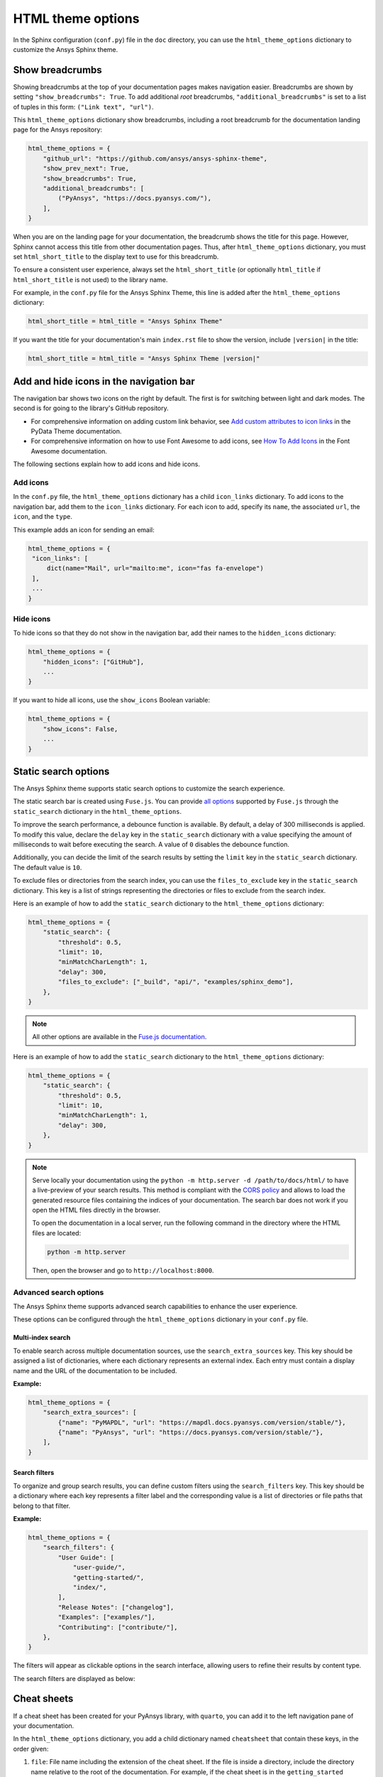 .. _ref_user_guide_html_theme:

HTML theme options
==================

In the Sphinx configuration (``conf.py``) file in the ``doc`` directory, you can use the
``html_theme_options`` dictionary to customize the Ansys Sphinx theme.

Show breadcrumbs
----------------

Showing breadcrumbs at the top of your documentation pages makes navigation easier.
Breadcrumbs are shown by setting ``"show_breadcrumbs": True``. To add additional
*root* breadcrumbs, ``"additional_breadcrumbs"`` is set to a list of tuples in
this form: ``("Link text", "url")``.

This ``html_theme_options`` dictionary show breadcrumbs, including a root breadcrumb
for the documentation landing page for the Ansys repository:

.. code:: python

   html_theme_options = {
       "github_url": "https://github.com/ansys/ansys-sphinx-theme",
       "show_prev_next": True,
       "show_breadcrumbs": True,
       "additional_breadcrumbs": [
           ("PyAnsys", "https://docs.pyansys.com/"),
       ],
   }

When you are on the landing page for your documentation, the breadcrumb shows the title for this
page. However, Sphinx cannot access this title from other documentation pages. Thus, after
``html_theme_options`` dictionary, you must set ``html_short_title`` to the display text to
use for this breadcrumb.

To ensure a consistent user experience, always set the ``html_short_title``
(or optionally ``html_title`` if ``html_short_title`` is not used) to the library name.

For example, in the ``conf.py`` file for the Ansys Sphinx Theme, this line is added
after the ``html_theme_options`` dictionary:

.. code:: python

   html_short_title = html_title = "Ansys Sphinx Theme"

If you want the title for your documentation's main ``index.rst`` file to show the version,
include ``|version|`` in the title:

.. code:: python

   html_short_title = html_title = "Ansys Sphinx Theme |version|"


Add and hide icons in the navigation bar
----------------------------------------

The navigation bar shows two icons on the right by default. The first is for
switching between light and dark modes. The second is for going to the library's
GitHub repository.

- For comprehensive information on adding custom link behavior, see
  `Add custom attributes to icon links <https://pydata-sphinx-theme.readthedocs.io/en/stable/user_guide/header-links.html#add-custom-attributes-to-icon-links>`_
  in the PyData Theme documentation.
- For comprehensive information on how to use Font Awesome to add icons, see `How To Add Icons <https://fontawesome.com/v6/docs/web/add-icons/how-to>`_
  in the Font Awesome documentation.

The following sections explain how to add icons and hide icons.

Add icons
~~~~~~~~~

In the ``conf.py`` file, the ``html_theme_options`` dictionary has a child ``icon_links``
dictionary. To add icons to the navigation bar, add them to the ``icon_links``
dictionary. For each icon to add, specify its ``name``, the associated ``url``,
the ``icon``, and the ``type``.

This example adds an icon for sending an email:

.. code-block:: pycon

    html_theme_options = {
     "icon_links": [
         dict(name="Mail", url="mailto:me", icon="fas fa-envelope")
     ],
     ...
    }

Hide icons
~~~~~~~~~~

To hide icons so that they do not show in the navigation bar, add their names
to the ``hidden_icons`` dictionary:

.. code-block:: pycon

    html_theme_options = {
        "hidden_icons": ["GitHub"],
        ...
    }


If you want to hide all icons, use the ``show_icons`` Boolean variable:

.. code-block:: pycon

    html_theme_options = {
        "show_icons": False,
        ...
    }

Static search options
----------------------

The Ansys Sphinx theme supports static search options to customize the search
experience.

The static search bar is created using ``Fuse.js``. You can provide `all
options <https://www.fusejs.io/api/options.html>`_ supported by ``Fuse.js``
through the ``static_search`` dictionary in the ``html_theme_options``.

To improve the search performance, a debounce function is available. By
default, a delay of 300 milliseconds is applied. To modify this value, declare
the ``delay`` key in the ``static_search`` dictionary with a value specifying
the amount of milliseconds to wait before executing the search. A value of
``0`` disables the debounce function.

Additionally, you can decide the limit of the search results by setting the
``limit`` key in the ``static_search`` dictionary. The default value is ``10``.

To exclude files or directories from the search index, you can use the
``files_to_exclude`` key in the ``static_search`` dictionary. This key is a list
of strings representing the directories or files to exclude from the search
index.

Here is an example of how to add the ``static_search`` dictionary to the
``html_theme_options`` dictionary:

.. code-block:: python

    html_theme_options = {
        "static_search": {
            "threshold": 0.5,
            "limit": 10,
            "minMatchCharLength": 1,
            "delay": 300,
            "files_to_exclude": ["_build", "api/", "examples/sphinx_demo"],
        },
    }

.. note::

    All other options are available in the `Fuse.js documentation <https://fusejs.io/api/options.html>`_.

Here is an example of how to add the ``static_search`` dictionary to the
``html_theme_options`` dictionary:

.. code-block:: python

    html_theme_options = {
        "static_search": {
            "threshold": 0.5,
            "limit": 10,
            "minMatchCharLength": 1,
            "delay": 300,
        },
    }


.. note::

    Serve locally your documentation using the ``python -m http.server -d
    /path/to/docs/html/`` to have a live-preview of your search results. This
    method is compliant with the `CORS policy
    <https://developer.mozilla.org/en-US/docs/Web/HTTP/CORS>`_ and allows to
    load the generated resource files containing the indices of your
    documentation. The search bar does not work if you open the HTML files
    directly in the browser.

    To open the documentation in a local server, run the following command in
    the directory where the HTML files are located:

    .. code-block:: bash

        python -m http.server

    Then, open the browser and go to ``http://localhost:8000``.


Advanced search options
~~~~~~~~~~~~~~~~~~~~~~~

The Ansys Sphinx theme supports advanced search capabilities to enhance the user experience.

These options can be configured through the ``html_theme_options`` dictionary in your ``conf.py`` file.

Multi-index search
^^^^^^^^^^^^^^^^^^

To enable search across multiple documentation sources, use the ``search_extra_sources`` key.
This key should be assigned a list of dictionaries, where each dictionary represents an external index.
Each entry must contain a display name and the URL of the documentation to be included.

**Example:**

.. code-block:: python

    html_theme_options = {
        "search_extra_sources": [
            {"name": "PyMAPDL", "url": "https://mapdl.docs.pyansys.com/version/stable/"},
            {"name": "PyAnsys", "url": "https://docs.pyansys.com/version/stable/"},
        ],
    }

Search filters
^^^^^^^^^^^^^^

To organize and group search results, you can define custom filters using the ``search_filters`` key.
This key should be a dictionary where each key represents a filter label and the corresponding value is a list of directories or file paths that belong to that filter.

**Example:**

.. code-block:: python

    html_theme_options = {
        "search_filters": {
            "User Guide": [
                "user-guide/",
                "getting-started/",
                "index/",
            ],
            "Release Notes": ["changelog"],
            "Examples": ["examples/"],
            "Contributing": ["contribute/"],
        },
    }

The filters will appear as clickable options in the search interface, allowing users to refine their results by content type.

The search filters are displayed as below:

.. image:: ../_static/search_filter.png
   :alt: Search filters



Cheat sheets
------------

If a cheat sheet has been created for your PyAnsys library, with ``quarto``, you can
add it to the left navigation pane of your documentation.

In the ``html_theme_options`` dictionary, you add a child dictionary named ``cheatsheet``
that contain these keys, in the order given:

#. ``file``: File name including the extension of the cheat sheet. If the file is inside a directory,
   include the directory name relative to the root of the documentation. For example, if the cheat sheet
   is in the ``getting_started`` directory, the file name is ``getting_started/cheat_sheet.qmd``.
#. ``title``: Title of the cheat sheet to be displayed in the left navigation pane.
#. ``pages``: List of names for the pages to include the cheat sheet on. If no value is provided,
   the cheat sheet is displayed only on the main ``index.html`` file.
#. ``version``: Version of the cheat sheet. If no value is provided, the version is ``main`` by default.

Here is an example of how to add the ``cheatsheet`` dictionary to the `html_theme_options`` dictionary:

.. code-block:: python

    html_theme_options = (
        {
            "cheatsheet": {
                "file": "<file name including the extension of the cheat sheet>",
                "title": "<title of the cheat sheet>",
                "version": "<version of the cheat sheet>",
                "pages": "<list of names for the pages to include the cheat sheet on>",  # Optional
            },
        },
    )

Here is an example of how to show a thumbnail of a PyMAPDL cheat sheet in the left navigation pane of its
main ``index.rst`` file and the ``learning.rst`` file in its "Getting started" section:

.. code-block:: python

    html_theme_options = (
        {
            "cheatsheet": {
                "file": "getting_started/cheat_sheet.qmd",
                "title": "My awesome cheat sheet",
                "version": f"{version}",
                "pages": ["index", "getting_started/learning"],
            },
        },
    )

.. note::

    To use this feature, you must have the `quarto <https://quarto.org/>` package installed. To create thumbnails of generated PDF files,
    the theme is using `pdf2image`. So you should have the ``poppler`` package installed in your system.
    For more information, see the `pdf2image documentation <https://pypi.org/project/pdf2image/>`_.


What's new section
------------------

The "What's new" section is an option that allows you to highlight new features in your library
for each minor version within the changelog file.

To install the "What's new" dependencies from ansys-sphinx-theme, run the following command:

.. code-block:: bash

    pip install ansys-sphinx-theme[changelog]

To get started, create a YAML file named ``whatsnew.yml`` in the ``doc/changelog.d`` directory. The
YAML file should contain the following structure:

.. code-block:: yaml

    fragments:
    - title: Feature title
      version: 0.2.0  # The version the feature is introduced
      content: |
        Feature description in RST format.

    - title: Another feature title
      version: 0.1.2
      content: |
        Feature description in RST format.

The dropdown generation only supports the following RST formats in the "content" field:

- Bold: Use double asterisks to wrap the text.
- Italics: Use single asterisks to wrap the text.
- Code samples: Use single or double backticks to wrap the text.
- Links: Use the following format to include links:

  .. code-block:: rst

     `link text <https://www.example.com>`_

- Code blocks: Use the following format to include code blocks:

  .. code-block:: rst

        .. code:: python

           print("hello world")

If a format is used in the "content" field that does not fall into the categories above, it will not
be rendered correctly.

To enable the "What's new" sections and sidebar in the changelog file, add the following dictionary
to the ``html_theme_options`` dictionary:

.. code-block:: python

    html_theme_options = (
        {
            "whatsnew": {
                "whatsnew_file_path": "../changelog.d/whatsnew.yml",
                "changelog_file_path": "changelog.rst",
                "sidebar_pages": ["changelog"],
                "sidebar_no_of_headers": 3,  # Optional
                "sidebar_no_of_contents": 3,  # Optional
            },
        },
    )

The dictionary contains the following keys:

- ``whatsnew_file_path``: The path to the YAML file containing what's new content local to the
  ``doc/source`` directory. If not provided, the what's new section will not be generated.
- ``changelog_file_path``: The path to the changelog.rst file local to the ``doc/source``
  directory. If not provided, the what's new section will not be generated.
- ``sidebar_pages``: List of names for the pages to include the what's new sidebar on. If not
  provided, the what's new sidebar is not displayed.
- ``sidebar_no_of_headers``: Number of minor version sections to display in the what's new sidebar.
   By default, it displays three version sections in the sidebar.
- ``sidebar_no_of_contents``: Number of what's new content to display under each minor version in the
   what's new sidebar. If not provided, it displays all dropdowns by default.

The following images show a sample "What's new" section and sidebar in the changelog file:

.. tab-set::

    .. tab-item:: What's new section

        .. image:: ../_static/whatsnew_section.png
           :alt: What's new section

    .. tab-item:: What's new sidebar

        .. image:: ../_static/whatsnew_sidebar.png
           :alt: What's new sidebar


.. note::

    If you are using both the "whatsnew" and "cheatsheet" options, the "cheatsheet" option will be
    displayed first in the left navigation pane, followed by the "What's new" section to maintain
    sidebar consistency.